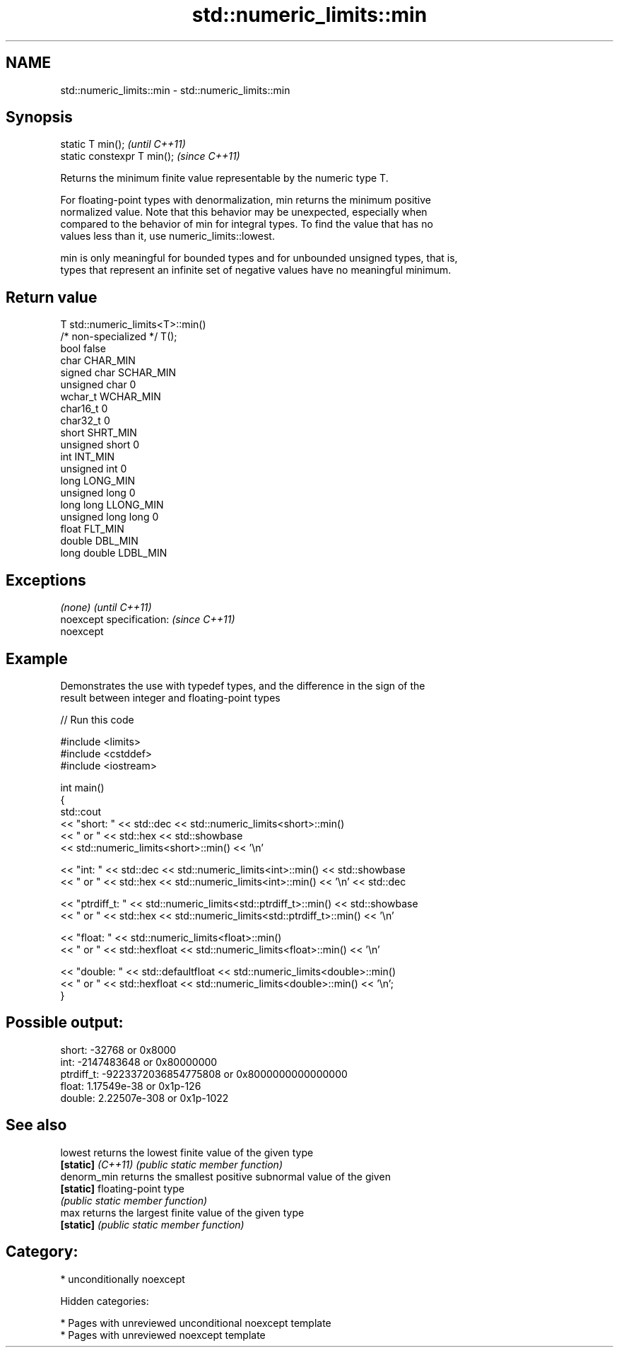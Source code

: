 .TH std::numeric_limits::min 3 "2018.03.28" "http://cppreference.com" "C++ Standard Libary"
.SH NAME
std::numeric_limits::min \- std::numeric_limits::min

.SH Synopsis
   static T min();            \fI(until C++11)\fP
   static constexpr T min();  \fI(since C++11)\fP

   Returns the minimum finite value representable by the numeric type T.

   For floating-point types with denormalization, min returns the minimum positive
   normalized value. Note that this behavior may be unexpected, especially when
   compared to the behavior of min for integral types. To find the value that has no
   values less than it, use numeric_limits::lowest.

   min is only meaningful for bounded types and for unbounded unsigned types, that is,
   types that represent an infinite set of negative values have no meaningful minimum.

.SH Return value

   T                     std::numeric_limits<T>::min()
   /* non-specialized */ T();
   bool                  false
   char                  CHAR_MIN
   signed char           SCHAR_MIN
   unsigned char         0
   wchar_t               WCHAR_MIN
   char16_t              0
   char32_t              0
   short                 SHRT_MIN
   unsigned short        0
   int                   INT_MIN
   unsigned int          0
   long                  LONG_MIN
   unsigned long         0
   long long             LLONG_MIN
   unsigned long long    0
   float                 FLT_MIN
   double                DBL_MIN
   long double           LDBL_MIN

.SH Exceptions

   \fI(none)\fP                  \fI(until C++11)\fP
   noexcept specification: \fI(since C++11)\fP
   noexcept

.SH Example

   Demonstrates the use with typedef types, and the difference in the sign of the
   result between integer and floating-point types

   
// Run this code

 #include <limits>
 #include <cstddef>
 #include <iostream>

 int main()
 {
     std::cout
         << "short: " << std::dec << std::numeric_limits<short>::min()
         << " or " << std::hex << std::showbase
         << std::numeric_limits<short>::min() << '\\n'

         << "int: " << std::dec << std::numeric_limits<int>::min() << std::showbase
         << " or " << std::hex << std::numeric_limits<int>::min() << '\\n' << std::dec

         << "ptrdiff_t: " << std::numeric_limits<std::ptrdiff_t>::min() << std::showbase
         << " or " << std::hex << std::numeric_limits<std::ptrdiff_t>::min() << '\\n'

         << "float: " << std::numeric_limits<float>::min()
         << " or " << std::hexfloat << std::numeric_limits<float>::min() << '\\n'

         << "double: " << std::defaultfloat << std::numeric_limits<double>::min()
         << " or " << std::hexfloat << std::numeric_limits<double>::min() << '\\n';
 }

.SH Possible output:

 short: -32768 or 0x8000
 int: -2147483648 or 0x80000000
 ptrdiff_t: -9223372036854775808 or 0x8000000000000000
 float: 1.17549e-38 or 0x1p-126
 double: 2.22507e-308 or 0x1p-1022

.SH See also

   lowest           returns the lowest finite value of the given type
   \fB[static]\fP \fI(C++11)\fP \fI(public static member function)\fP
   denorm_min       returns the smallest positive subnormal value of the given
   \fB[static]\fP         floating-point type
                    \fI(public static member function)\fP
   max              returns the largest finite value of the given type
   \fB[static]\fP         \fI(public static member function)\fP

.SH Category:

     * unconditionally noexcept

   Hidden categories:

     * Pages with unreviewed unconditional noexcept template
     * Pages with unreviewed noexcept template
